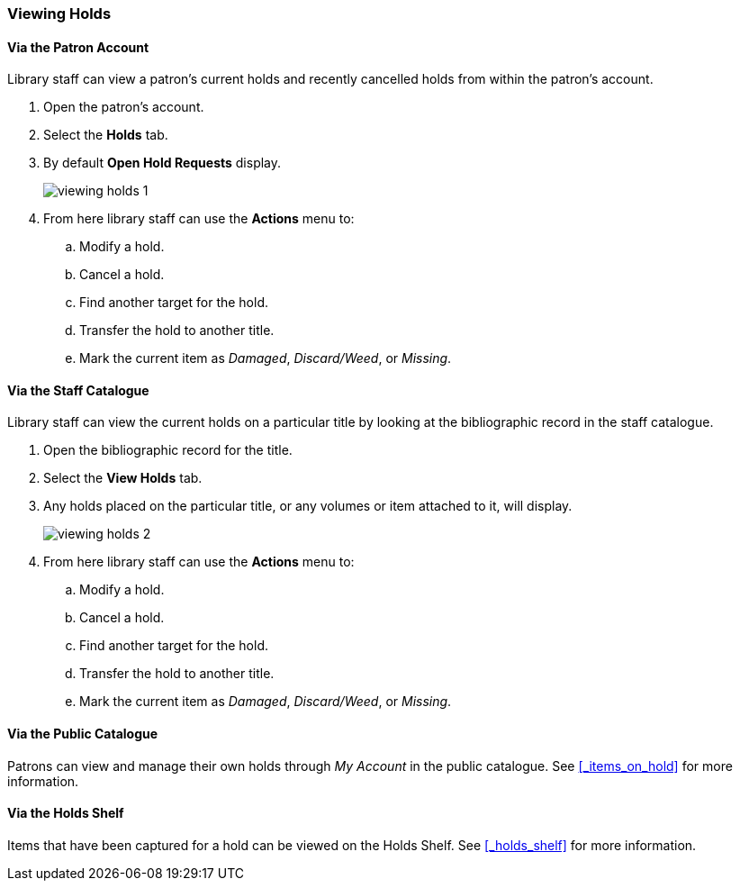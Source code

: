 Viewing Holds
~~~~~~~~~~~~~

Via the Patron Account
^^^^^^^^^^^^^^^^^^^^^^

Library staff can view a patron's current holds and recently cancelled holds from within the patron's 
account.

. Open the patron's account.
. Select the *Holds* tab.
. By default *Open Hold Requests* display.
+
image:images/circ/holds/viewing-holds-1.png[scaledwidth="75%"]
+
. From here library staff can use the *Actions* menu to:
.. Modify a hold.
.. Cancel a hold.
.. Find another target for the hold.
.. Transfer the hold to another title.
.. Mark the current item as _Damaged_, _Discard/Weed_, or _Missing_.


Via the Staff Catalogue
^^^^^^^^^^^^^^^^^^^^^^^

Library staff can view the current holds on a particular title by looking at the bibliographic record
in the staff catalogue.

. Open the bibliographic record for the title.
. Select the *View Holds* tab.
. Any holds placed on the particular title, or any volumes or item attached to it, will display.
+
image:images/circ/holds/viewing-holds-2.png[scaledwidth="75%"]
+
. From here library staff can use the *Actions* menu to:
.. Modify a hold.
.. Cancel a hold.
.. Find another target for the hold.
.. Transfer the hold to another title.
.. Mark the current item as _Damaged_, _Discard/Weed_, or _Missing_.


Via the Public Catalogue
^^^^^^^^^^^^^^^^^^^^^^^^

Patrons can view and manage their own holds through _My Account_ in the public catalogue.  
See xref:_items_on_hold[] for more information.


Via the Holds Shelf
^^^^^^^^^^^^^^^^^^^

Items that have been captured for a hold can be viewed on the Holds Shelf.  See 
xref:_holds_shelf[] for more information.